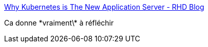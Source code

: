 :jbake-type: post
:jbake-status: published
:jbake-title: Why Kubernetes is The New Application Server - RHD Blog
:jbake-tags: programming,déploiement,kubernetes,_mois_juin,_année_2018
:jbake-date: 2018-06-29
:jbake-depth: ../
:jbake-uri: shaarli/1530273892000.adoc
:jbake-source: https://nicolas-delsaux.hd.free.fr/Shaarli?searchterm=https%3A%2F%2Fdevelopers.redhat.com%2Fblog%2F2018%2F06%2F28%2Fwhy-kubernetes-is-the-new-application-server%2F&searchtags=programming+d%C3%A9ploiement+kubernetes+_mois_juin+_ann%C3%A9e_2018
:jbake-style: shaarli

https://developers.redhat.com/blog/2018/06/28/why-kubernetes-is-the-new-application-server/[Why Kubernetes is The New Application Server - RHD Blog]

Ca donne \*vraiment\* à réfléchir
